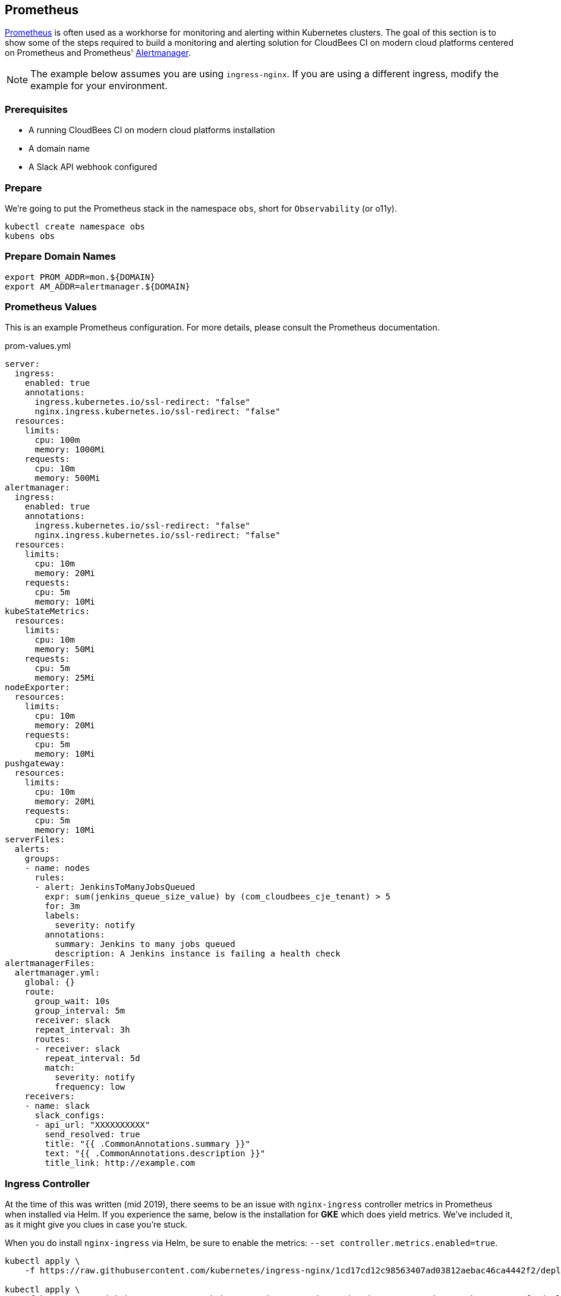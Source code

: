 
== Prometheus

http://prometheus.io/[Prometheus] is often used as a workhorse for monitoring and alerting within Kubernetes clusters. The goal of this section is to show some of the steps required to build a monitoring and alerting solution for CloudBees CI on modern cloud platforms centered on Prometheus and Prometheus' https://prometheus.io/docs/alerting/alertmanager/[Alertmanager].

NOTE: The example below assumes you are using `ingress-nginx`. If you are using a different ingress, modify the example for your environment.

=== Prerequisites

* A running CloudBees CI on modern cloud platforms installation
* A domain name
* A Slack API webhook configured

=== Prepare

We're going to put the Prometheus stack in the namespace `obs`, short for `Observability` (or o11y).

[source,bash]
----
kubectl create namespace obs
kubens obs
----

=== Prepare Domain Names

[source,bash]
----
export PROM_ADDR=mon.${DOMAIN}
export AM_ADDR=alertmanager.${DOMAIN}
----

=== Prometheus Values

This is an example Prometheus configuration. For more details, please consult the Prometheus documentation.

.prom-values.yml
[source,yaml]
----
server:
  ingress:
    enabled: true
    annotations:
      ingress.kubernetes.io/ssl-redirect: "false"
      nginx.ingress.kubernetes.io/ssl-redirect: "false"
  resources:
    limits:
      cpu: 100m
      memory: 1000Mi
    requests:
      cpu: 10m
      memory: 500Mi
alertmanager:
  ingress:
    enabled: true
    annotations:
      ingress.kubernetes.io/ssl-redirect: "false"
      nginx.ingress.kubernetes.io/ssl-redirect: "false"
  resources:
    limits:
      cpu: 10m
      memory: 20Mi
    requests:
      cpu: 5m
      memory: 10Mi
kubeStateMetrics:
  resources:
    limits:
      cpu: 10m
      memory: 50Mi
    requests:
      cpu: 5m
      memory: 25Mi
nodeExporter:
  resources:
    limits:
      cpu: 10m
      memory: 20Mi
    requests:
      cpu: 5m
      memory: 10Mi
pushgateway:
  resources:
    limits:
      cpu: 10m
      memory: 20Mi
    requests:
      cpu: 5m
      memory: 10Mi
serverFiles:
  alerts:
    groups:
    - name: nodes
      rules:
      - alert: JenkinsToManyJobsQueued
        expr: sum(jenkins_queue_size_value) by (com_cloudbees_cje_tenant) > 5
        for: 3m
        labels:
          severity: notify
        annotations:
          summary: Jenkins to many jobs queued
          description: A Jenkins instance is failing a health check
alertmanagerFiles:
  alertmanager.yml:
    global: {}
    route:
      group_wait: 10s
      group_interval: 5m
      receiver: slack
      repeat_interval: 3h
      routes:
      - receiver: slack
        repeat_interval: 5d
        match:
          severity: notify
          frequency: low
    receivers:
    - name: slack
      slack_configs:
      - api_url: "XXXXXXXXXX"
        send_resolved: true
        title: "{{ .CommonAnnotations.summary }}"
        text: "{{ .CommonAnnotations.description }}"
        title_link: http://example.com
----


=== Ingress Controller

At the time of this was written (mid 2019), there seems to be an issue with `nginx-ingress` controller metrics in Prometheus when installed via Helm. If you experience the same, below is the installation for *GKE* which does yield metrics. We've included it, as it might give you clues in case you're stuck.

When you do install `nginx-ingress` via Helm, be sure to enable the metrics: `--set controller.metrics.enabled=true`.

[source,bash]
----
kubectl apply \
    -f https://raw.githubusercontent.com/kubernetes/ingress-nginx/1cd17cd12c98563407ad03812aebac46ca4442f2/deploy/mandatory.yaml

kubectl apply \
    -f https://raw.githubusercontent.com/kubernetes/ingress-nginx/1cd17cd12c98563407ad03812aebac46ca4442f2/deploy/provider/cloud-generic.yaml
----

=== CloudBees CI Configuration

To make sure Prometheus can scrape metrics from CloudBees CI Controllers and Operations Center, we need the following:

* install the https://docs.cloudbees.com/plugins/ci/metrics[Metrics plugin]
* install the https://docs.cloudbees.com/plugins/ci/prometheus[Prometheus plugin]
* implement one of the following:
** a Prometheus scrape job
** annotations on the StatefulSet

=== StatefulSet Snippet

For Prometheus to scrape for metrics on a pod, it must either have a default `/metrics` endpoint which provides Prometheus style metrics or have annotations instructing Prometheus how.

* *prometheus.io/path*: the path to the metrics (if not specified, `/metrics` is assumed)
* *prometheus.io/port*: the port to use for scraping
* *prometheus.io/scrape*: to scrape or not to scrape

Unfortunately, these annotations cannot be automatically applied to the new Controllers because the unique name of the controller is part of the path.

You can either patch the controller's StatefulSet after creation, or add below snippet in the raw yaml section when creating a controller (note, cannot be done for a Team Controller).

[NOTE]
====
Replace `{UniqueControllerName}` with the unique name of the Controller.
====

[source,yaml]
----
apiVersion: "apps/v1"
kind: "StatefulSet"
spec:
  serviceName: "{UniqueControllerName}"
  template:
    metadata:
      annotations:
        prometheus.io/path: /{UniqueControllerName}/prometheus
        prometheus.io/port: "8080"
        prometheus.io/scrape: "true"
----


=== Install Prometheus

This installs Prometheus, along with Alertmanager, with the values file earlier in this document.

[source,bash]
----
helm upgrade -i prometheus \
  stable/prometheus \
  --namespace obs \
  --version 7.1.3 \
  --set server.ingress.hosts={$PROM_ADDR} \
  --set alertmanager.ingress.hosts={$AM_ADDR} \
  -f prom-values.yml
----

[source,bash]
----
kubectl -n obs \
    rollout status \
    deploy prometheus-server
----

=== Prometheus Queries

Prometheus' queries can be quite arcane and take some effort to get right. We've included some examples. but for more details, read https://prometheus.io/docs/prometheus/latest/querying/basics/[Query Basics] and https://prometheus.io/docs/prometheus/latest/querying/examples/[Query Examples] in the Prometheus docs.

If Prometheus successfully scrapes the Controllers and Operations Center, you will see additional metrics in the form of `jenkins_`.

Some examples:

* jenkins_health_check_count
* jenkins_queue_size_value
* jenkins_job_waiting_duration

=== Jenkins HealthCheck count

[source,bash]
----
sum(jenkins_health_check_count) by (com_cloudbees_cje_tenant)
----


=== Memory Usage

[source,json]
----
sum(label_join(
  container_memory_usage_bytes{
    namespace="cloudbees-core"
  },
  "pod",
  ",",
  "pod_name"
))
by (pod) /
sum(
  kube_pod_container_resource_requests_memory_bytes{
    namespace="cloudbees-core"
  }
)
by (pod)
----

=== Ingress Performance

This example shows x percent requests with durations within 0.5 seconds.

If more and more requests are taking more than 0.5 seconds, you're probably looking at an instance that is very busy. It might be good to setup an alert when the amount of responses taking less than x seconds comes below a y threshold.

[source,json]
----
sum(rate(
  nginx_ingress_controller_request_duration_seconds_bucket{
    le="0.5",
    ingress=~"mm.*|cjoc|teams-.*"
  }[5m]
))
by (ingress) /
sum(rate(
  nginx_ingress_controller_request_duration_seconds_count{
    ingress=~"mm.*|cjoc|teams-.*"
  }[5m]
))
by (ingress)
----

=== Alerts via Alertmanager

As can be seen in the `prometheus-values.yaml` earlier in this chapter. There are ways to create alerts via Alertmanager in order to receive notifications of leading indicators of problems.

=== Alertmanager too many jobs queued

[source,yaml]
----
- alert: JenkinsToManyJobsQueued
  expr: sum(jenkins_queue_size_value) by (com_cloudbees_cje_tenant) > 10
  for: 5m
  labels:
    severity: notify
  annotations:
    summary: Jenkins to many jobs queued
    description: A Jenkins instance has to many jobs in queue
----
